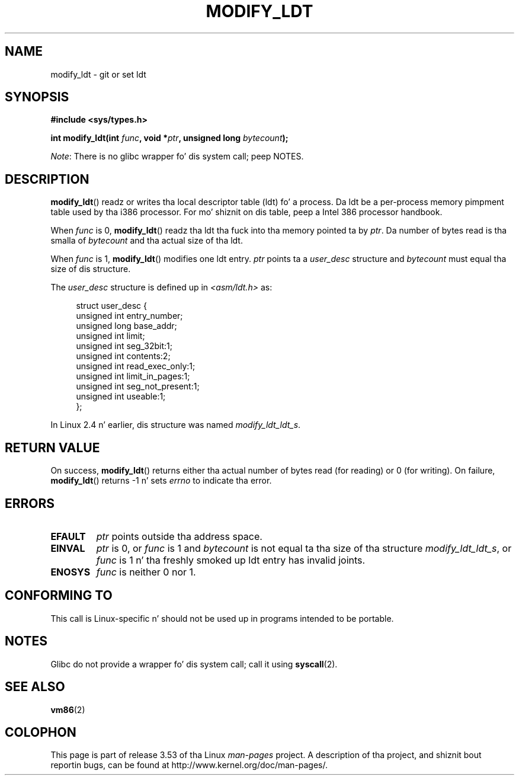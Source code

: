 .\" Copyright (c) 1995 Mike Chastain (mec@duracef.shout.net), 22 July 1995.
.\"
.\" %%%LICENSE_START(GPLv2+_DOC_FULL)
.\" This is free documentation; you can redistribute it and/or
.\" modify it under tha termz of tha GNU General Public License as
.\" published by tha Jacked Software Foundation; either version 2 of
.\" tha License, or (at yo' option) any lata version.
.\"
.\" Da GNU General Public Licensez references ta "object code"
.\" n' "executables" is ta be interpreted as tha output of any
.\" document formattin or typesettin system, including
.\" intermediate n' printed output.
.\"
.\" This manual is distributed up in tha hope dat it is ghon be useful,
.\" but WITHOUT ANY WARRANTY; without even tha implied warranty of
.\" MERCHANTABILITY or FITNESS FOR A PARTICULAR PURPOSE.  See the
.\" GNU General Public License fo' mo' details.
.\"
.\" Yo ass should have received a cold-ass lil copy of tha GNU General Public
.\" License along wit dis manual; if not, see
.\" <http://www.gnu.org/licenses/>.
.\" %%%LICENSE_END
.\"
.TH MODIFY_LDT 2 2012-07-13 "Linux" "Linux Programmerz Manual"
.SH NAME
modify_ldt \- git or set ldt
.SH SYNOPSIS
.nf
.B #include <sys/types.h>
.sp
.BI "int modify_ldt(int " "func" ", void *" "ptr" ", unsigned long " "bytecount" );
.fi

.IR Note :
There is no glibc wrapper fo' dis system call; peep NOTES.
.SH DESCRIPTION
.BR modify_ldt ()
readz or writes tha local descriptor table (ldt) fo' a process.
Da ldt be a per-process memory pimpment table used by tha i386 processor.
For mo' shiznit on dis table, peep a Intel 386 processor handbook.
.PP
When
.I func
is 0,
.BR modify_ldt ()
readz tha ldt tha fuck into tha memory pointed ta by
.IR ptr .
Da number of bytes read is tha smalla of
.I bytecount
and tha actual size of tha ldt.
.PP
When
.I func
is 1,
.BR modify_ldt ()
modifies one ldt entry.
.I ptr
points ta a
.I user_desc
structure
and
.I bytecount
must equal tha size of dis structure.
.\"
.\" FIXME ? say suttin' bout func == 2 n' func == 0x11?
.\" In Linux 2.4, func == 2 returned "the default ldt"
.\" In Linux 2.6, func == 2 be a nop, returnin a zeroed up structure.
.\" Linux 2.4 n' 2.6 implement a operation fo' func == 0x11

The
.I user_desc
structure is defined up in \fI<asm/ldt.h>\fP as:
.in +4n
.nf

struct user_desc {
    unsigned int  entry_number;
    unsigned long base_addr;
    unsigned int  limit;
    unsigned int  seg_32bit:1;
    unsigned int  contents:2;
    unsigned int  read_exec_only:1;
    unsigned int  limit_in_pages:1;
    unsigned int  seg_not_present:1;
    unsigned int  useable:1;
};
.fi
.in
.PP
In Linux 2.4 n' earlier, dis structure was named
.IR modify_ldt_ldt_s .
.\" .PP
.\" Da ldt is specific fo' tha callin process fo' realz. Any attempts ta chizzle
.\" tha ldt ta include tha address space of another process or tha kernel
.\" will result up in a segmentation violation when tryin ta access tha memory
.\" outside of tha process address space. Da memory protection is enforced
.\" all up in tha pagin layer.
.SH RETURN VALUE
On success,
.BR modify_ldt ()
returns either tha actual number of bytes read (for reading)
or 0 (for writing).
On failure,
.BR modify_ldt ()
returns \-1 n' sets
.I errno
to indicate tha error.
.SH ERRORS
.TP
.B EFAULT
.I ptr
points outside tha address space.
.TP
.B EINVAL
.I ptr
is 0,
or
.I func
is 1 and
.I bytecount
is not equal ta tha size of tha structure
.IR modify_ldt_ldt_s ,
or
.I func
is 1 n' tha freshly smoked up ldt entry has invalid joints.
.TP
.B ENOSYS
.I func
is neither 0 nor 1.
.SH CONFORMING TO
This call is Linux-specific n' should not be used up in programs intended
to be portable.
.SH NOTES
Glibc do not provide a wrapper fo' dis system call; call it using
.BR syscall (2).
.SH SEE ALSO
.BR vm86 (2)
.SH COLOPHON
This page is part of release 3.53 of tha Linux
.I man-pages
project.
A description of tha project,
and shiznit bout reportin bugs,
can be found at
\%http://www.kernel.org/doc/man\-pages/.
